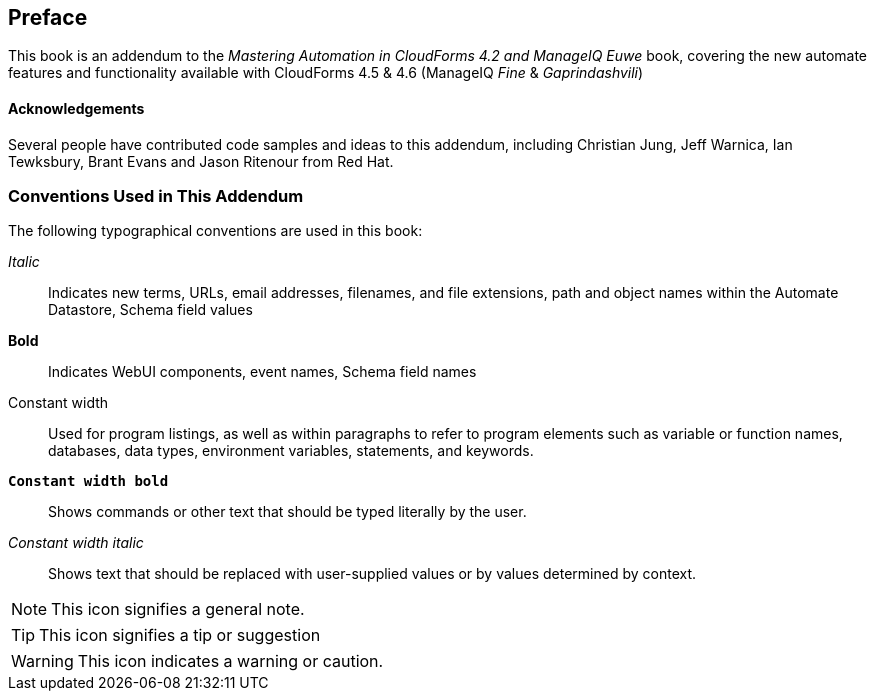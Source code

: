 [preface]
== Preface

This book is an addendum to the __Mastering Automation in CloudForms 4.2 and ManageIQ Euwe__ book, covering the new automate features and functionality available with CloudForms 4.5 & 4.6 (ManageIQ _Fine_ & _Gaprindashvili_)




==== Acknowledgements

Several people have contributed code samples and ideas to this addendum, including Christian Jung, Jeff Warnica, Ian Tewksbury, Brant Evans and Jason Ritenour from Red Hat.



=== Conventions Used in This Addendum
////
Let me know if you need to edit this section.
////
The following typographical conventions are used in this book:

_Italic_:: Indicates new terms, URLs, email addresses, filenames, and file extensions, path and object names within the Automate Datastore, Schema field values

*Bold*:: Indicates WebUI components, event names, Schema field names

+Constant width+:: Used for program listings, as well as within paragraphs to refer to program elements such as variable or function names, databases, data types, environment variables, statements, and keywords.

**`Constant width bold`**:: Shows commands or other text that should be typed literally by the user.

_++Constant width italic++_:: Shows text that should be replaced with user-supplied values or by values determined by context.

[NOTE]
====
This icon signifies a general note.
====

[TIP]
====
This icon signifies a tip or suggestion
====

[WARNING]
====
This icon indicates a warning or caution.
====







